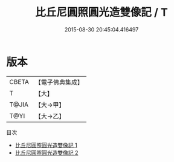 #+TITLE: 比丘尼圓照圓光造雙像記 / T

#+DATE: 2015-08-30 20:45:04.416497
* 版本
 |     CBETA|【電子佛典集成】|
 |         T|【大】     |
 |     T@JIA|【大→甲】   |
 |      T@YI|【大→乙】   |
目次
 - [[file:KR6k0141_001.txt][比丘尼圓照圓光造雙像記 1]]
 - [[file:KR6k0141_002.txt][比丘尼圓照圓光造雙像記 2]]
